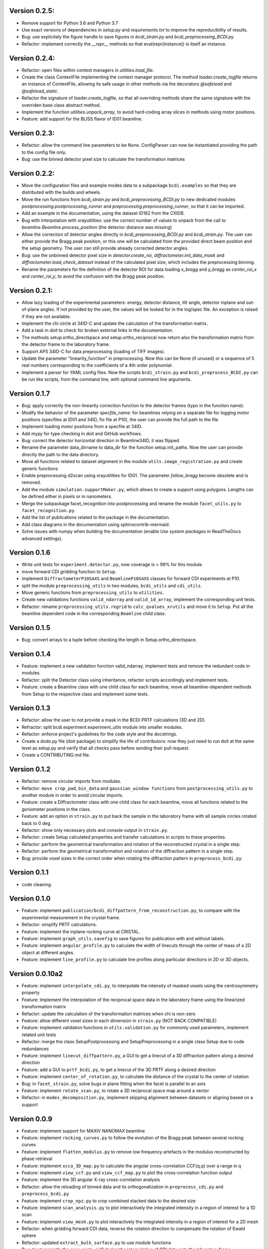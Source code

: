 Version 0.2.5:
--------------

* Remove support for Python 3.6 and Python 3.7

* Use exact versions of dependencies in `setup.py` and `requirements.txt` to improve the
  reproducibility of results.

* Bug: use explicitely the figure handle to save figures in `bcdi_strain.py` and
  `bcdi_preprocessing_BCDI.py`

* Refactor: implement correctly the `__repr__` methods so that eval(repr(instance)) is
  itself an instance.

Version 0.2.4:
--------------

* Refactor: open files within context managers in `utilities.load_file`.

* Create the class ContextFile implementing the context manager protocol. The method
  `loader.create_logfile` returns an instance of ContextFile, allowing its safe usage
  in other methods via the decorators `@safeload` and `@safeload_static`.

* Refactor the signature of `loader.create_logfile`, so that all overriding methods
  share the same signature with the overriden base class abstract method.

* Implement the function `utilities.unpack_array`, to avoid hard-coding array slices
  in methods using motor positions.

* Feature: add support for the BLISS flavor of ID01 beamline.

Version 0.2.3:
--------------

* Refactor: allow the command line parameters to be None. ConfigParser can now be
  instantiated providing the path to the config file only.

* Bug: use the binned detector pixel size to calculate the transformation matrices

Version 0.2.2:
--------------

* Move the configuration files and example modes data to a subpackage ``bcdi.examples``
  so that they are distributed with the builds and wheels.

* Move the run functions from `bcdi_strain.py` and `bcdi_preprocessing_BCDI.py` to new
  dedicated modules `postprocessing.postprocessing_runner` and
  `preprocessing.preprocessing_runner`, so that it can be imported.

* Add an example in the documentation, using the dataset ID182 from the CXIDB.

* Bug with interpolation with xrayutilities: use the correct number of values to unpack
  from the call to `beamline.Beamline.process_position` (the detector distance was
  missing)

* Allow the correction of detector angles directly in `bcdi_preprocessing_BCDI.py` and
  `bcdi_strain.py`. The user can either provide the Bragg peak position, or this one
  will be calculated from the provided direct beam position and the setup geometry.
  The user can still provide already corrected detector angles.

* Bug: use the unbinned detector pixel size in `detector.create_roi`,
  `diffractometer.init_data_mask` and `diffractometer.load_check_dataset` instead of
  the calculated pixel size, which includes the preprocessing binning.

* Rename the parameters for the definition of the detector ROI for data loading
  `x_bragg` and `y_bragg` as `center_roi_x` and `center_roi_y`, to avoid the confusion
  with the Bragg peak position.

Version 0.2.1:
--------------

* Allow lazy loading of the experimental parameters: energy, detector distance, tilt
  angle, detector inplane and out-of-plane angles. If not provided by the user, the
  values will be looked for in the log/spec file. An exception is raised if they are
  not available.

* Implement the chi circle at 34ID-C and update the calculation of the transformation
  matrix.

* Add a task in `doit` to check for broken external links in the documentation.

* The methods setup.ortho_directspace and setup.ortho_reciprocal now return also the
  transformation matrix from the detector frame to the laboratory frame.

* Support APS 34ID-C for data preprocessing (loading of TIFF images).

* Update the parameter "linearity_function" in preprocessing. Now this can be None (if
  unused) or a sequence of 5 real numbers corresponding to the coefficients of a 4th
  order polynomial.

* Implement a parser for YAML config files. Now the scripts ``bcdi_strain.py`` and
  ``bcdi_preprocess_BCDI.py`` can be run like scripts, from the command line, with
  optional command line arguments.

Version 0.1.7
-------------

* Bug: apply correctly the non-linearity correction function to the detector frames
  (typo in the function name).

* Modify the behavior of the parameter `specfile_name`: for beamlines relying on a
  separate file for logging motor positions (specfiles at ID01 and 34ID, fio file at
  P10), the user can provide the full path to the file

* Implement loading motor positions from a specfile at 34ID.

* Add mypy for type checking in doit and GitHub workflows.

* Bug: correct the detector horizontal direction in Beamline34ID, it was flipped.

* Rename the parameter data_dirname to data_dir for the function setup.init_paths.
  Now the user can provide directly the path to the data directory.

* Move all functions related to dataset alignment in the module
  ``utils.image_registration.py`` and create generic functions

* Enable preprocessing d2scan using xrayutilities for ID01. The parameter `follow_bragg`
  become obsolete and is removed.

* Add the module ``simulation.supportMaker.py``, which allows to create a support using
  polygons. Lengths can be defined either in pixels or in nanometers.

* Merge the subpackage facet_recognition into postprocessing and rename the module
  ``facet_utils.py`` to ``facet_recognition.py``.

* Add the list of publications related to the package in the documentation.

* Add class diagrams in the documentation using sphinxcontrib-mermaid.

* Solve issues with numpy when building the documentation (enable *Use system packages*
  in ReadTheDocs advanced settings).

Version 0.1.6
-------------

* Write unit tests for ``experiment.detector.py``, now coverage is > 99% for this
  module.

* move forward CDI gridding function to ``Setup``.

* implement ``DiffractometerP10SAXS`` and ``BeamlineP10SAXS`` classes for forward CDI
  experiments at P10.

* split the module ``preprocessing_utils`` in two modules, ``bcdi_utils`` and
  ``cdi_utils``.

* Move generic functions from ``preprocessing_utils`` to ``utilities``.

* Create new validations functions ``valid_ndarray`` and ``valid_1d_array``, implement
  the corresponding unit tests.

* Refactor: rename ``preprocessing_utils.regrid`` to ``calc_qvalues_xrutils`` and move
  it to ``Setup``. Put all the beamline dependent code in the corresponding ``Beamline``
  child class.

Version 0.1.5
-------------

* Bug: convert arrays to a tuple before checking the length in Setup.ortho_directspace.

Version 0.1.4
-------------

* Feature: implement a new validation function valid_ndarray, implement tests and remove
  the redundant code in modules.

* Refactor: split the Detector class using inheritance, refactor scripts accordingly and
  implement tests.

* Feature: create a Beamline class with one child class for each beamline, move
  all beamline-dependent methods from Setup to the respective class and implement some
  tests.

Version 0.1.3
-------------

* Refactor: allow the user to not provide a mask in the BCDI PRTF calculations (3D and
  2D).

* Refractor: split bcdi.experiment.experiment_utils module into smaller modules.

* Refactor: enforce project's guidelines for the code style and the docstrings.

* Create a dodo.py file (doit package) to simplify the life of contributors: now they
  just need to run doit at the same level as setup.py and verify that all checks pass
  before sending their pull request.

* Create a CONTRIBUTING.md file.

Version 0.1.2
-------------

* Refactor: remove circular imports from modules.

* Refactor: ``move crop_pad``, ``bin_data`` and ``gaussian_window functions`` from
  ``postprocessing_utils.py`` to another module in order to avoid circular imports.

* Feature: create a Diffractometer class with one child class for each beamline, move
  all functions related to the goniometer positions in the class.

* Feature: add an option in ``strain.py`` to put back the sample in the laboratory
  frame with all sample circles rotated back to 0 deg.

* Refactor: show only necessary plots and console output in ``strain.py``.

* Refactor: create Setup calculated properties and transfer calculations in scripts to
  these properties.

* Refactor: perform the geometrical transformation and rotation of the reconstructed
  crystal in a single step.

* Refactor: perform the geometrical transformation and rotation of the diffraction
  pattern in a single step.

* Bug: provide voxel sizes in the correct order when rotating the diffraction pattern
  in ``preprocess_bcdi.py``.

Version 0.1.1
-------------

* code cleaning.

Version 0.1.0
-------------

* Feature: implement ``publication/bcdi_diffpattern_from_reconstruction.py``, to
  compare with the experimental measurement in the crystal frame.

* Refactor: simplify PRTF calculations.

* Feature: implement the inplane rocking curve at CRISTAL.

* Feature: implement ``graph_utils.savefig`` to save figures for publication with and
  without labels.

* Feature: implement ``angular_profile.py`` to calculate the width of linecuts through
  the center of mass of a 2D object at different angles.

* Feature: implement ``line_profile.py`` to calculate line profiles along particular
  directions in 2D or 3D objects.

Version 0.0.10a2
----------------

* Feature: implement ``interpolate_cdi.py``, to interpolate the intensity of masked
  voxels using the centrosymmetry property

* Feature: implement the interpolation of the reciprocal space data in the laboratory
  frame using the linearized transformation matrix

* Refactor: update the calculation of the transformation matrices when chi is non-zero

* Feature: allow different voxel sizes in each dimension in ``strain.py``
  (NOT BACK COMPATIBLE)

* Feature: implement validation functions in ``utils.validation.py`` for commonly used
  parameters, implement related unit tests

* Refactor: merge the class SetupPostprocessing and SetupPreprocessing in a single
  class Setup due to code redundances

* Feature: implement ``linecut_diffpattern.py``, a GUI to get a linecut of a 3D
  diffraction pattern along a desired direction

* Feature: add a GUI to ``prtf_bcdi.py``, to get a linecut of the 3D PRTF along a
  desired direction

* Feature: implement ``center_of_rotation.py``, to calculate the distance of the
  crystal to the center of rotation

* Bug: in ``facet_strain.py``, solve bugs in plane fitting when the facet is parallel
  to an axis

* Feature: implement ``rotate_scan.py``, to rotate a 3D reciprocal space map around a
  vector

* Refactor: in ``modes_decomposition.py``, implement skipping alignment between datasets
  or aligning based on a support

Version 0.0.9
-------------

* Feature: implement support for MAXIV NANOMAX beamline

* Feature: implement ``rocking_curves.py`` to follow the evolution of the Bragg peak
  between several rocking curves

* Feature: implement ``flatten_modulus.py`` to remove low frequency artefacts in the
  modulus reconstructed by phase retrieval

* Feature: implement ``xcca_3D_map.py`` to calculate the angular cross-correlation
  CCF(q,q) over a range in q

* Feature: implement ``view_ccf.py`` and ``view_ccf_map.py`` to plot the
  cross-correlation function output

* Feature: implement the 3D angular X-ray cross-correlation analysis

* Refactor: allow the reloading of binned data and its orthogonalization in
  ``preprocess_cdi.py`` and ``preprocess_bcdi.py``

* Feature: implement ``crop_npz.py`` to crop combined stacked data to the desired size

* Feature: implement ``scan_analysis.py`` to plot interactively the integrated
  intensity in a region of interest for a 1D scan

* Feature: implement ``view_mesh.py`` to plot interactively the integrated intensity
  in a region of interest for a 2D mesh

* Refactor: when gridding forward CDI data, reverse the rotation direction to
  compensate the rotation of Ewald sphere

* Refactor: updated ``extract_bulk_surface.py`` to use module functions

* Bug: treat correctly the case angle=pi/2 during the interpolation of CDI data onto
  the laboratory frame

* Refactor: solve instabilities resulting from duplicate vertices after smoothing in
  ``facet_strain.py``

* Refactor: modify ``polarplot.py`` to use module functions instead of inline script

* Feature: implement ``coefficient_variation.py`` to compare several reconstructed
  modulus of a BCDI dataset

* Feature: implement diffraction_angles.py`` to find Bragg reflections for a particular
  goniometer setup, based on xrayutilities

* Feature: add the option of restarting masking the aliens during preprocessing,
  not back compatible with previous versions

* Feature: implement simultaneous masking over the 3 axes in two new preprocessing
  scripts ``preprocess_bcdi.py`` and ``preprocess_cdi.py``

* Feature: implement ``domain_orientation.py`` to find the orientation of domains in a
  3D forward CDI dataset of mesocrystal

* Feature: implement ``simu_diffpattern_CDI.py`` to find in 3D the Bragg peaks positions
  of a mesocrystal (supported unit cells: FCC, simple cubic, BCC and BCT)

* Feature: implement ``fit_1D curve.py`` to fit simultaneously ranges of a 1D curve with
  gaussian lineshapes

* Feature: implement ``fit_background.py`` to interactively determine the background in
  1D reciprocal space curves

* Refactor: in ``multislices_plot()`` and ``contour_slices()``, allow to plot the data
  at user-defined slices positions.

* Feature: implement ``prtf_bcdi_2D.py`` to calculate the PRTF also for 2D cases.

Version 0.0.8
-------------

* Feature: implement ``3Dobject_movie.py``, creating movies of a real-space 3D object.

* Feature: implement ``modes_decomposition.py``, decomposition of a set of reconstructed
  object in orthogonal modes (adapted from PyNX)

* Bug: correct the calculation of q when data is binned

* implement scripts to visualize isosurfaces of reciprocal/real space including
  publication options (in /publication/)

* implement ``algorithms_utils.py``, featuring psf and image deconvolution using
  Richardson-Lucy algorithm

* implement separate PRTF resolution estimation for CDI (``prtf_cdi.py``) and BCDI
  (``bcdi_prtf.py``) datasets

* Feature: implement ``angular_average.py`` to average 3D CDI reciprocal space data in
  1D curve

* Feature: implement view_psf to plot the psf output of a phase retrieval with partial
  coherence

* Refactor: change name of ``make_support.py`` to ``rescale_support.py``

Version 0.0.7
-------------
* Feature: implement ``supportMaker()`` class to define a support from a set of planes

* Feature: implement ``maskMaker()`` class for easier implementation of new masking
  features

* Debug ``prepare_bcdi_mask.py`` for energy scans at ID01

* Feature: implement ``utils/scripts/make_support.py``, to rescale a support for phasing
  with a larger FFT window

* Feature/refactor: implement ``prepare_cdi_mask.py`` for forward CDI, rename existing
  as ``prepare_bcdi_mask.py`` for Bragg CDI

* Feature: add the possibility to change the detector distance in ``simu_noise.py``

* Feature: add the possibility to pre-process data acquired without scans, e.g. in a
  macro (no spec file)

* Feature: in ``strain.py``, implement phase unwrapping so that the phase range can be
  larger than 2*pi

* Feature: in ``facet_strain.py``, implement edge removal for more precise statistics
  on facet strain

* Feature: in ``facet_strain.py``, allow anisotropic voxel size and user-defined
  reference axis in the stereographic projection

Version 0.0.6
-------------

* Feature: implement facet detection using a stereographic projection in
  ``facet_recognition/scripts/facet_strain.py``

* Feature: Converted ``bcdi/facet_recognition/scripts/facet_strain.py``

* Feature: implement ``bcdi/facet_recognition/facets_utils.py``

* Refactor: exclude voxels left over by coordination number selection in
  ``postprocessing/postprocessing_utils.find_bulk()``

* Refactor: use the mean amplitude of the surface layer to define the bulk in
  ``postprocessing/postprocessing_utils.find_bulk()``

* Feature: enable PRTF resolution calculation for simulated data

* Feature: create ``preprocessing/scripts/apodize.py`` to apodize reciprocal space data

* Feature: implement 3d Tukey and 3d Blackman windows for apodization in
  ``postprocessing_utils()``

* Feature: in ``postprocessing/scripts/resolution_prtf.py``, allow for binning the
  detector plane

* Bug: in ``postprocessing/scripts/strain.py``, correct the original array size taking
  into account the binning factor

* Feature: implement ``postprocessing_utils.bin_data()``

Version 0.0.5
-------------

* Feature: implement support for SIXS data measured after the 11/03/2019 with the new
  data recorder.

* Refactor: ``modify preprocessing/scripts/readdata_P10.py`` to support several
  beamlines and rename it ``read_data.py``

* Feature: implement support for multiple beamlines in
  ``postprocessing/script/resolution_prtf.py``

* Refactor: merge all ``preprocessing/preprocessing_utils.regrid_*.py`` in
  ``preprocessing/preprocessing_utils.regrid()``

* Converted ``postprocessing/scripts/resolution_prtf.py``

* Refactor: add the possibility of giving a single element instead of the full tuple
  in ``graph/graph_utils.combined_plots()``

* Converted ``postprocessing/scripts/resolution_prtf.py``

* Feature: create a ``Colormap()`` class in ``graph/graph_utils.py``

* Refactor: merge all ``postprocessing/scripts/calc_angles_beam_*.py`` in
  ``postprocessing/scripts/correct_angles_detector.py``

* Feature: Implement ``motor_values()`` and ``load_data()`` in
  ``preprocessing/preprocessing_utils.py``

* Feature: Implement ``SetupPostprocessing.rotation_direction()`` in
  ``experiment/experiment_utils.py``

* Feature: add other counter name 'curpetra' for beam intensity monitor at P10

* Bug: ``postprocessing/scripts/calc_angles_beam_*.py``: correct bug when roi_detector
  is not defined, and round the Bragg peak COM to integer pixels

Version 0.0.4
-------------

* Implement ``motor_positions_p10()``, ``motor_positions_cristal()`` in
  ``preprocessing/preprocessing_utils.py``

* Implement ``motor_positions_sixs()`` and ``motor_positions_id01()`` in
  ``preprocessing/preprocessing_utils.py``

* Implement ``find_bragg()`` in ``preprocessing/preprocessing_utils.py``

* New parameter 'binning' in ``postprocessing/strain.py`` to account for binning during
  phasing.

* Converted ``postprocessing/scripts/calc_angles_beam_P10.py`` and
  ``postprocessing/scripts/calc_angles_beam_CRISTAL.py``

* Converted ``postprocessing/scripts/calc_angles_beam_SIXS.py`` and
  ``postprocessing/scripts/calc_angles_beam_ID01.py``

* Converted ``publication/scripts/paper_figure_strain.py``

* Feat: implement ``postprocessing_utils.flip_reconstruction()`` to calculate the
  conjugate object giving the same diffracted intensity.

* Switch the backend to Qt4Agg or Qt5Agg in ``prepare_cdi_mask.py`` to avoid Tk bug
  with interactive interface.

* Correct bug in ``preprocessing_utils.center_fft()`` when 'fix_size' is not empty.

Version 0.0.3
-------------

* Removed cumbersome argument header_cristal in prepare_mask_cdi.py.

* Implement optical path calculation when the data is in crystal frame.

* Correct bugs in ``preprocessing_utils.center_fft()``

* Correct bugs and check consistency in ``postprocessing_utils.get_opticalpath()``.

* Add dataset combining option in ``preprocessing_utils.align_diffpattern()``.

* Checked TODOs in preprocessing_utils

Version 0.0.2
-------------

* Converted ``bcdi/preprocessing/scripts/concatenate_scans.py``

* Converted ``bcdi/preprocessing/scripts/readdata_P10.py``

* Created ``align_diffpattern()`` in ``bcdi/preprocessing/preprocessing_utils.py``

* Created ``find_datarange()`` in ``bcdi/postprocessing/postprocessing_utils.py``

* Created ``sort_reconstruction()`` in ``bcdi/postprocessing/postprocessing_utils.py``

* Implemented regridding on the orthogonal frame of the diffraction pattern for P10
  dataset.

* Removed cumbersome argument headerlines_P10 in prepare_mask_cdi.py, use string parsing
  instead.

Version 0.0.1
-------------
* Initial add, for the moment only the main scripts have been converted and checked:
  ``strain.py`` and ``prepare_cdi_mask.py``

EOF

